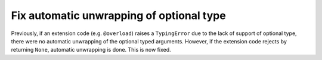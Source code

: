 Fix automatic unwrapping of optional type
"""""""""""""""""""""""""""""""""""""""""

Previously, if an extension code (e.g. ``@overload``) raises a ``TypingError``
due to the lack of support of optional type, there were no automatic unwrapping 
of the  optional typed arguments. However, if the extension code rejects by
returning ``None``, automatic unwrapping is done. This is now fixed.
